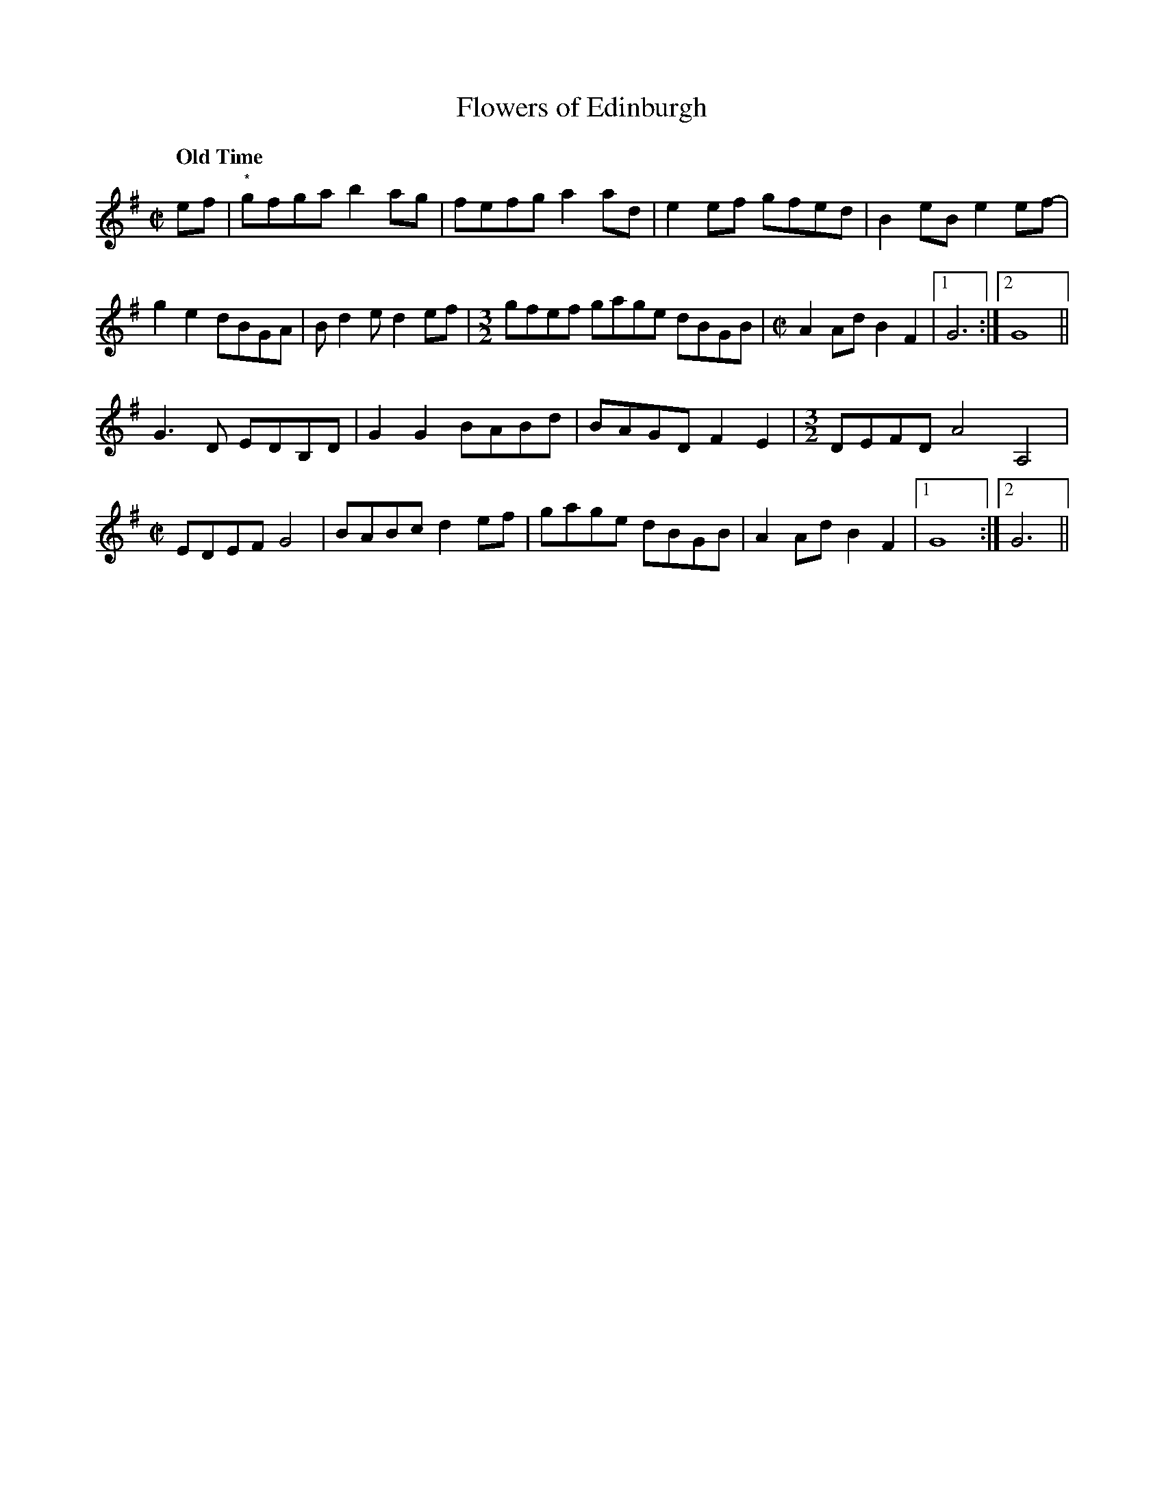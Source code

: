 X:1
T:Flowers of Edinburgh
N:From the playing of fiddler Art Galbraith (1909-1993, Springfield, Mo., though 
N:originally from Greene County, Mo., Ozarks region).
M:C|
L:1/8
R:Reel
Q:"Old Time"
D:https://www.slippery-hill.com/recording/flowers-edinburgh
D:Rounder 0133, Art Galbraith - "Dixie Blossoms" (1981)
Z:Transcribed by Andrew Kuntz
K:G
ef|"*"gfga b2 ag|fefg a2ad-|e2ef gfed|B2 eBe2 ef-|
g2e2 dBGA|Bd2e d2 ef|[M:3/2]gfef gage dBGB |[M:C|]A2 Ad B2F2|1G6:|2G8||
G3D EDB,D|G2G2 BABd|BAGD F2E2|[M:3/2]DEFD A4A,4| 
[M:C|]EDEF G4| BABc d2ef|gage dBGB|A2 Ad B2F2|1G8:|2G6||
